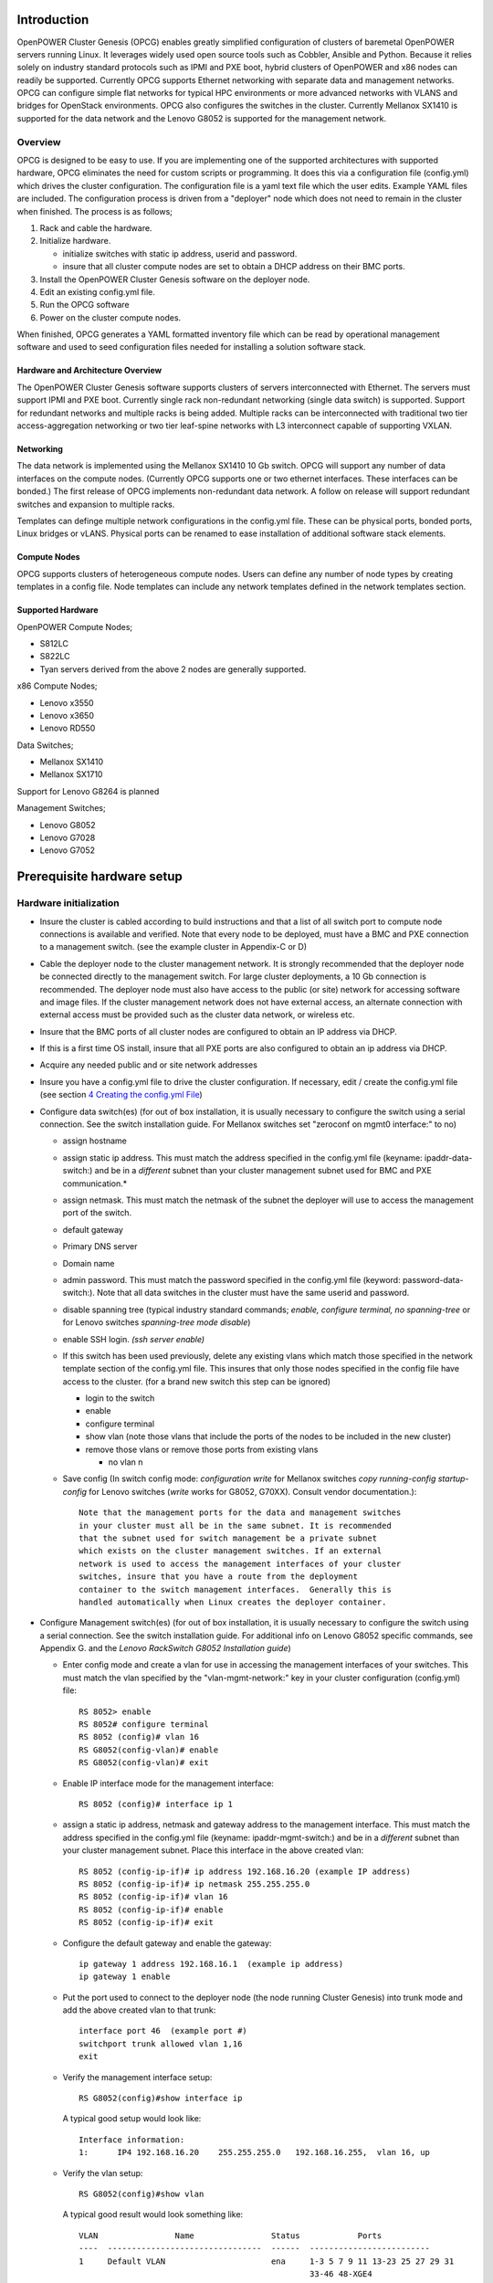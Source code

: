 .. highlight:: none  

Introduction
============

OpenPOWER Cluster Genesis (OPCG) enables greatly simplified configuration of clusters of
baremetal OpenPOWER servers running Linux. It leverages widely used open
source tools such as Cobbler, Ansible and Python. Because it relies
solely on industry standard protocols such as IPMI and PXE boot, hybrid
clusters of OpenPOWER and x86 nodes can readily be supported. Currently
OPCG supports Ethernet networking with separate data and management
networks. OPCG can configure simple flat networks for typical HPC
environments or more advanced networks with VLANS and bridges for
OpenStack environments. OPCG also configures the switches in the
cluster. Currently Mellanox SX1410 is supported for the data network and
the Lenovo G8052 is supported for the management network.

Overview
--------

OPCG is designed to be easy to use. If you are implementing one of the
supported architectures with supported hardware, OPCG eliminates the
need for custom scripts or programming. It does this via a configuration
file (config.yml) which drives the cluster configuration. The
configuration file is a yaml text file which the user edits. Example
YAML files are included. The configuration process is driven from a
"deployer" node which does not need to remain in the cluster when
finished. The process is as follows;

#. Rack and cable the hardware.
#. Initialize hardware.

   - initialize switches with static ip address, userid and password.
   - insure that all cluster compute nodes are set to obtain a DHCP
     address on their BMC ports.
	 
#. Install the OpenPOWER Cluster Genesis software on the deployer node.
#. Edit an existing config.yml file.
#. Run the OPCG software
#. Power on the cluster compute nodes.

When finished, OPCG generates a YAML formatted inventory file which can
be read by operational management software and used to seed
configuration files needed for installing a solution software stack.

Hardware and Architecture Overview
~~~~~~~~~~~~~~~~~~~~~~~~~~~~~~~~~~

The OpenPOWER Cluster Genesis software supports clusters of servers 
interconnected with Ethernet. The
servers must support IPMI and PXE boot. Currently single rack 
non-redundant networking (single data switch) is supported. Support for
redundant networks and multiple racks is being added. Multiple racks can
be interconnected with traditional two tier access-aggregation
networking or two tier leaf-spine networks with L3 interconnect capable
of supporting VXLAN.

Networking
~~~~~~~~~~

The data network is implemented using the Mellanox SX1410 10 Gb switch.
OPCG will support any number of data interfaces on the compute nodes. 
(Currently OPCG supports one or two ethernet interfaces.  These interfaces 
can be bonded.)  The first release of OPCG implements non-redundant data network. A 
follow on release will support redundant switches and expansion to multiple racks.

Templates can definge multiple network configurations in the config.yml file. 
These can be physical ports, bonded ports, Linux bridges or vLANS. Physical ports can be
renamed to ease installation of additional software stack elements.

Compute Nodes
~~~~~~~~~~~~~

OPCG supports clusters of heterogeneous compute nodes. Users can define any number of
node types by creating templates in a config file. Node templates can
include any network templates defined in the network templates section.

Supported Hardware 
~~~~~~~~~~~~~~~~~~~

OpenPOWER Compute Nodes;

-  S812LC
-  S822LC
-  Tyan servers derived from the above 2 nodes are generally supported.

x86 Compute Nodes;

-  Lenovo x3550
-  Lenovo x3650
-  Lenovo RD550

Data Switches;

-  Mellanox SX1410
-  Mellanox SX1710

Support for Lenovo G8264 is planned

Management Switches;

-  Lenovo G8052
-  Lenovo G7028
-  Lenovo G7052

Prerequisite hardware setup
============================

Hardware initialization
-----------------------

-  Insure the cluster is cabled according to build instructions and that
   a list of all switch port to compute node connections is available
   and verified. Note that every node to be deployed, must have a BMC
   and PXE connection to a management switch. (see the example cluster
   in Appendix-C or D)
-  Cable the deployer node to the cluster management network. It is
   strongly recommended that the deployer node be connected directly to
   the management switch. For large cluster deployments, a 10 Gb
   connection is recommended. The deployer node must also have access to
   the public (or site) network for accessing software and image files.
   If the cluster management network does not have external access, an
   alternate connection with external access must be provided such as
   the cluster data network, or wireless etc.
-  Insure that the BMC ports of all cluster nodes are configured to
   obtain an IP address via DHCP.
-  If this is a first time OS install, insure that all PXE ports are
   also configured to obtain an ip address via DHCP.
-  Acquire any needed public and or site network addresses
-  Insure you have a config.yml file to drive the cluster configuration.
   If necessary, edit / create the config.yml file (see section
   `4 <#anchor-4>`__ `Creating the config.yml File <#anchor-4>`__)
-  Configure data switch(es) (for out of box installation, it is usually
   necessary to configure the switch using a serial connection. See the
   switch installation guide. For Mellanox switches set "zeroconf on
   mgmt0 interface:" to no)

   -  assign hostname
   -  assign static ip address. This must match the address specified in
      the config.yml file (keyname: ipaddr-data-switch:) and be in
      a *different* subnet than your cluster management subnet used for BMC
      and PXE communication.\*
   -  assign netmask. This must match the netmask of the subnet the
      deployer will use to access the management port of the switch.
   -  default gateway
   -  Primary DNS server
   -  Domain name
   -  admin password. This must match the password specified in the
      config.yml file (keyword: password-data-switch:). Note that all
      data switches in the cluster must have the same userid and
      password.
   -  disable spanning tree (typical industry standard commands;
      *enable, configure terminal, no spanning-tree* or for Lenovo
      switches *spanning-tree mode disable*)
   -  enable SSH login. *(ssh server enable)*
   -  If this switch has been used previously, delete any existing vlans
      which match those specified in the network template section of the
      config.yml file. This insures that only those nodes specified in
      the config file have access to the cluster. (for a brand new
      switch this step can be ignored)

      -  login to the switch
      -  enable
      -  configure terminal
      -  show vlan (note those vlans that include the ports of the nodes
         to be included in the new cluster)
      -  remove those vlans or remove those ports from existing vlans

         -  no vlan n

   -  Save config (In switch config mode: *configuration write* for
      Mellanox switches *copy running-config startup-config* for Lenovo
      switches (*write* works for G8052, G70XX). Consult vendor
      documentation.)::
	  
        Note that the management ports for the data and management switches
        in your cluster must all be in the same subnet. It is recommended 
        that the subnet used for switch management be a private subnet 
        which exists on the cluster management switches. If an external 
        network is used to access the management interfaces of your cluster 
        switches, insure that you have a route from the deployment 
        container to the switch management interfaces.  Generally this is 
        handled automatically when Linux creates the deployer container.

-  Configure Management switch(es) (for out of box installation, it is
   usually necessary to configure the switch using a serial connection.
   See the switch installation guide. For additional info on Lenovo G8052 specific
   commands, see Appendix G. and the *Lenovo RackSwitch G8052 Installation guide*)

  
   -  Enter config mode and create a vlan for use in accessing the management interfaces of your
      switches.  This must match the vlan specified by the "vlan-mgmt-network:" 
      key in your cluster configuration (config.yml) file::
	  
        RS 8052> enable
        RS 8052# configure terminal
        RS 8052 (config)# vlan 16
        RS G8052(config-vlan)# enable
        RS G8052(config-vlan)# exit
	  
   -  Enable IP interface mode for the management interface:: 	  
	    
        RS 8052 (config)# interface ip 1
		
   -  assign a static ip address, netmask and gateway address to the management interface. 
      This must match the address specified in
      the config.yml file (keyname: ipaddr-mgmt-switch:) and be in a
      *different* subnet than your cluster management subnet. Place this
      interface in the above created vlan::
  
        RS 8052 (config-ip-if)# ip address 192.168.16.20 (example IP address)
        RS 8052 (config-ip-if)# ip netmask 255.255.255.0
        RS 8052 (config-ip-if)# vlan 16
        RS 8052 (config-ip-if)# enable
        RS 8052 (config-ip-if)# exit
		
   -  Configure the default gateway and enable the gateway::	
	
        ip gateway 1 address 192.168.16.1  (example ip address)
        ip gateway 1 enable

   -  Put the port used to connect to the deployer node (the node running 
      Cluster Genesis) into trunk mode and add the above created vlan to that trunk::
	  
        interface port 46  (example port #)
        switchport trunk allowed vlan 1,16
        exit
		
   -  Verify the management interface setup::

        RS G8052(config)#show interface ip
		
      A typical good setup would look like::

        Interface information:
        1:      IP4 192.168.16.20    255.255.255.0   192.168.16.255,  vlan 16, up    
   
   -  Verify the vlan setup::

        RS G8052(config)#show vlan           
		
      A typical good result would look something like::
  
        VLAN                Name                Status            Ports
        ----  --------------------------------  ------  -------------------------
        1     Default VLAN                      ena     1-3 5 7 9 11 13-23 25 27 29 31
                                                        33-46 48-XGE4
        16    VLAN 16                           ena     46
		
   -  admin password. This must match the password specified in the
      config.yml file (keyword: password-mgmt-switch:). Note that all
      management switches in the cluster must have the same userid and
      password.  The following command is interactive::
	  
        access user administrator-password	  
	  
   -  disable spanning tree (for Lenovo switches *enable, configure
      terminal, spanning-tree mode disable*)::
	  
        spanning-tree mode disable  
		
   -  enable secure https and SSH login::
   
        ssh enable
        ssh generate-host-key	
        access https enable		
	
	  
   -  Save the config (For Lenovo switches, enter config mode 
      For additional information, consult vendor documentation)::
    
        copy running-config startup-config	

Setting up the Deployer Node
----------------------------

Requirements; It is recommended that the deployer node have at least one
available core of a XEON class processor, 16 GB of memory free and 64 GB
available disk space. For larger cluster deployments, additional cores,
memory and disk space are recommended. A 4 core XEON class processor
with 32 GB memory and 320 GB disk space is generally adequate for
installations up to several racks.

The deployer node requires internet access.  The interface associated with
the default route is used by the deployer for configuring the cluster.  This requires that
the default route be through the management switch.  This restriction will be removed in above
future release of Cluster gensesis.

**Set up the Deployer Node** (to be automated in the future)

-  Install Ununtu 14.04LTS or 16.04LTS to the deployer node. Insure
   SSH login is enabled.
-  Optionally, assign a static, public ip address to the BMC port to
   allow external control of the deployer node.
-  login into the deployer and install the vim, vlan and bridge-utils
   packages::

     $ sudo apt-get update
     $ sudo apt-get install vim vlan bridge-utils



**Note**: Genesis uses the port associated with the default route to access the management
switch (ie eth0).  This must be defined in /etc/network/interfaces (Ubuntu) or the ifcfg-eth0
file (Red Hat).

ie::

  auto eth0
  iface eth0 inet manual
